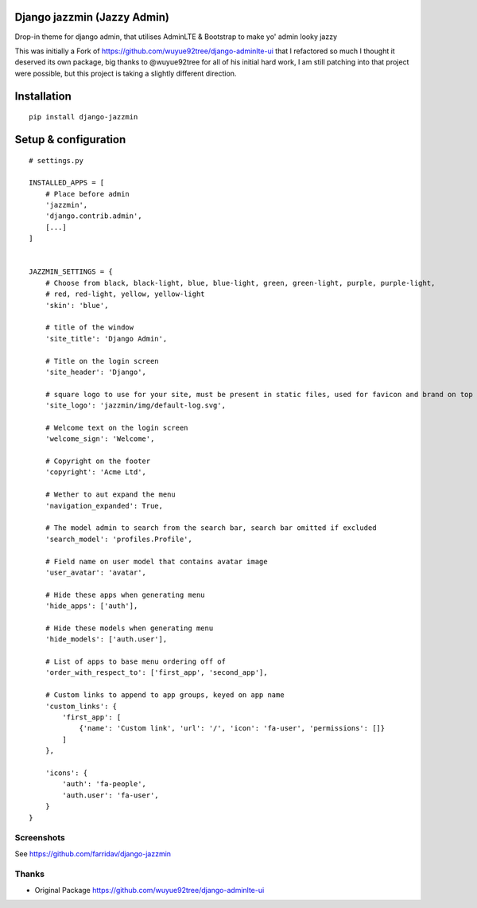 Django jazzmin (Jazzy Admin)
============================
Drop-in theme for django admin, that utilises AdminLTE & Bootstrap to make yo' admin looky jazzy

This was initially a Fork of https://github.com/wuyue92tree/django-adminlte-ui that I refactored so much I thought it 
deserved its own package, big thanks to @wuyue92tree for all of his initial hard work, I am still patching into that 
project were possible, but this project is taking a slightly different direction.

Installation
============
::

    pip install django-jazzmin

Setup & configuration
=====================
::

    # settings.py

    INSTALLED_APPS = [
        # Place before admin
        'jazzmin',
        'django.contrib.admin',
        [...]
    ]


    JAZZMIN_SETTINGS = {
        # Choose from black, black-light, blue, blue-light, green, green-light, purple, purple-light,
        # red, red-light, yellow, yellow-light
        'skin': 'blue',

        # title of the window
        'site_title': 'Django Admin',

        # Title on the login screen
        'site_header': 'Django',

        # square logo to use for your site, must be present in static files, used for favicon and brand on top left
        'site_logo': 'jazzmin/img/default-log.svg',

        # Welcome text on the login screen
        'welcome_sign': 'Welcome',

        # Copyright on the footer
        'copyright': 'Acme Ltd',

        # Wether to aut expand the menu
        'navigation_expanded': True,

        # The model admin to search from the search bar, search bar omitted if excluded
        'search_model': 'profiles.Profile',

        # Field name on user model that contains avatar image
        'user_avatar': 'avatar',

        # Hide these apps when generating menu
        'hide_apps': ['auth'],

        # Hide these models when generating menu
        'hide_models': ['auth.user'],

        # List of apps to base menu ordering off of
        'order_with_respect_to': ['first_app', 'second_app'],

        # Custom links to append to app groups, keyed on app name
        'custom_links': {
            'first_app': [
                {'name': 'Custom link', 'url': '/', 'icon': 'fa-user', 'permissions': []}
            ]
        },

        'icons': {
            'auth': 'fa-people',
            'auth.user': 'fa-user',
        }
    }


Screenshots
-----------

See https://github.com/farridav/django-jazzmin

Thanks
------
- Original Package https://github.com/wuyue92tree/django-adminlte-ui
